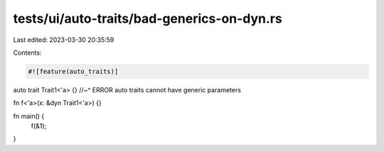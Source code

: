 tests/ui/auto-traits/bad-generics-on-dyn.rs
===========================================

Last edited: 2023-03-30 20:35:59

Contents:

.. code-block:: rs

    #![feature(auto_traits)]

auto trait Trait1<'a> {}
//~^ ERROR auto traits cannot have generic parameters

fn f<'a>(x: &dyn Trait1<'a>)
{}

fn main() {
    f(&1);
}


